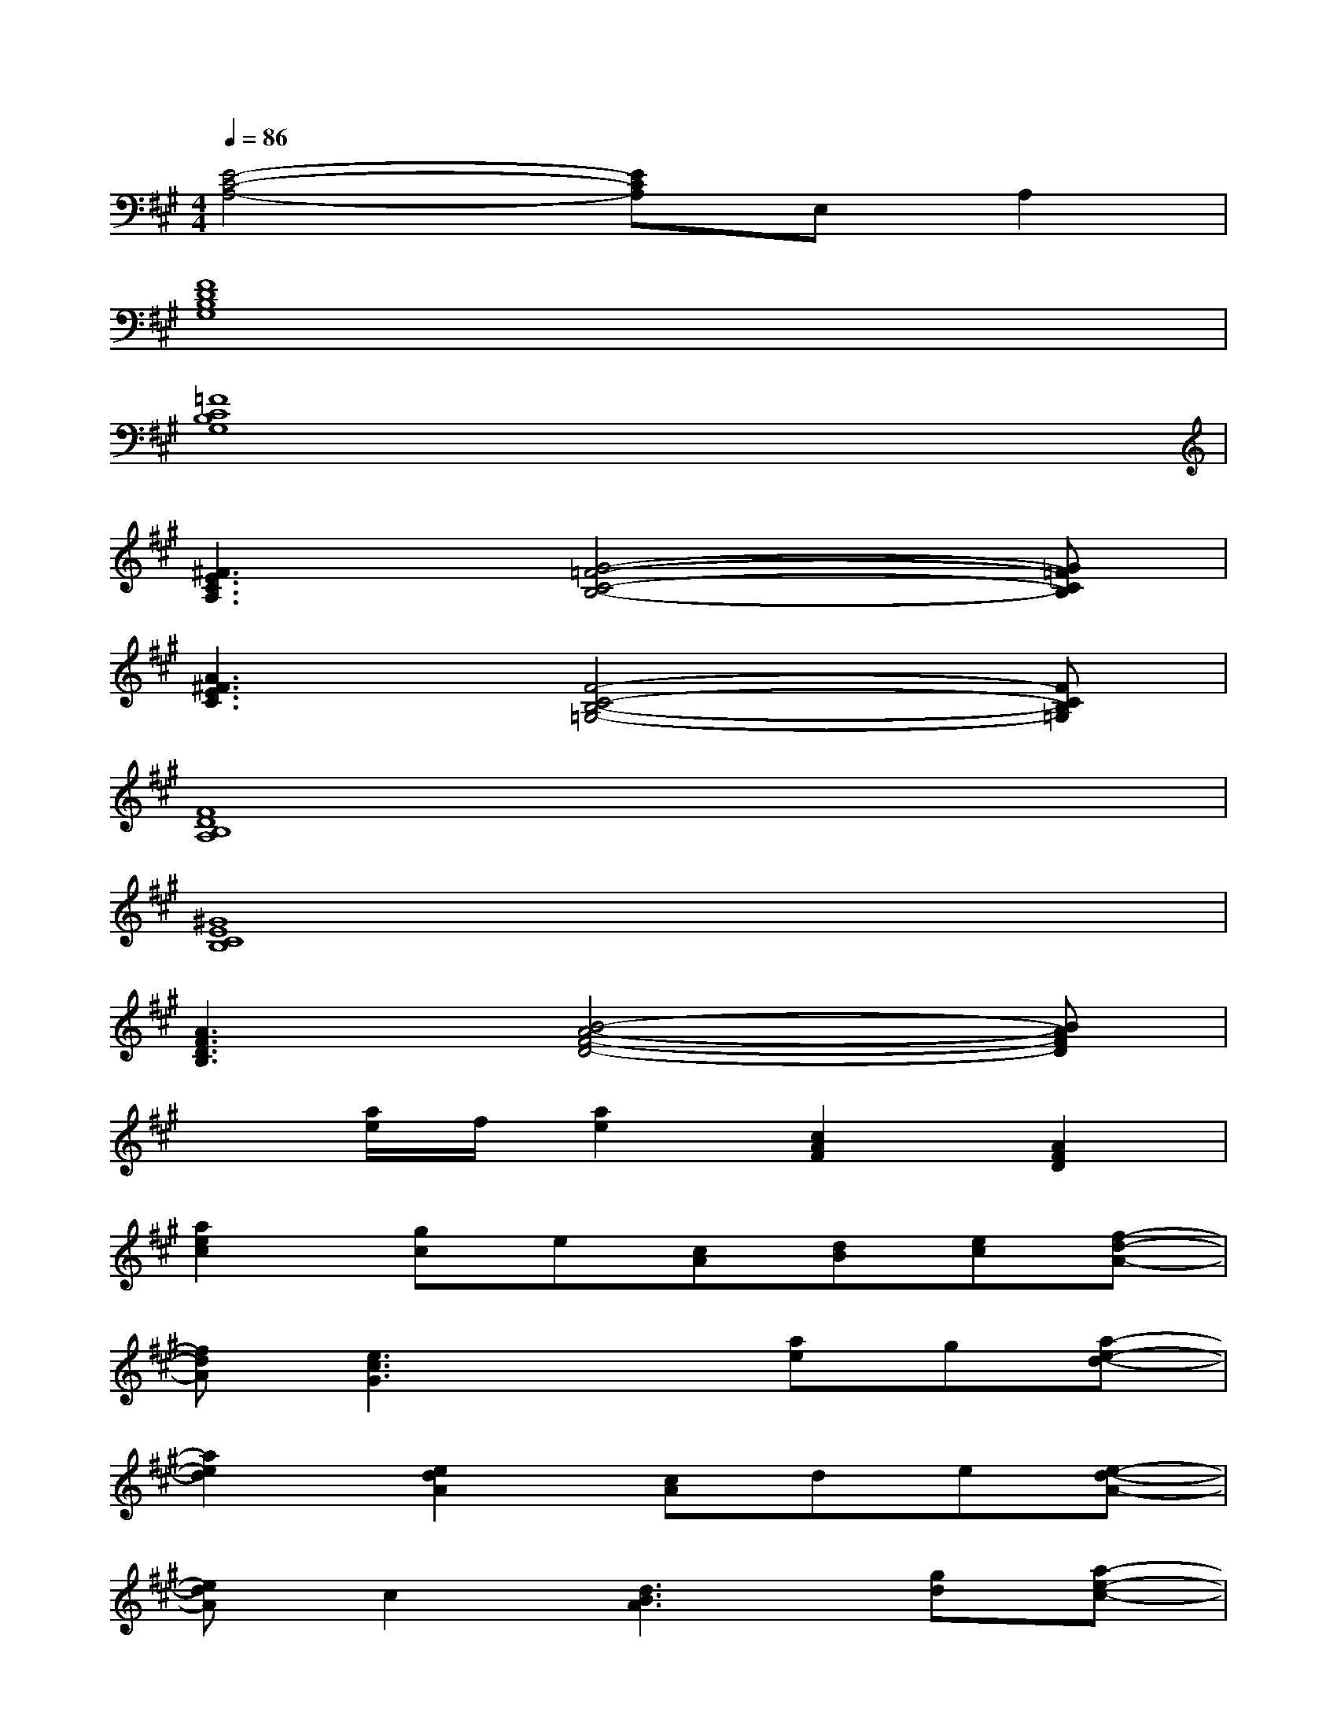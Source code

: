 X:1
T:
M:4/4
L:1/8
Q:1/4=86
K:A%3sharps
V:1
[E4-C4-A,4-][ECA,]E,A,2|
[F8D8B,8G,8]|
[=F8C8B,8G,8]|
[^F3E3C3A,3][G4-=F4-C4-B,4-][G=FCB,]|
[A3^F3E3C3][F4-C4-B,4-=G,4-][FCB,=G,]|
[F8D8B,8A,8]|
[^G8E8C8B,8]|
[A3F3D3B,3][B4-A4-F4-D4-][BAFD]|
x[a/2e/2]f/2[a2e2][c2A2F2][A2F2D2]|
[a2e2c2][gc]e[cA][dB][ec][f-d-A-]|
[fdA][e3c3G3]x[ae]g[a-e-d-]|
[a2e2d2][e2d2A2][cA]de[e-d-A-]|
[edA]c2[d3B3A3][gd][a-e-c-]|
[a2e2c2][e2c2A2][cA][dB][ec][f-d-A-]|
[fdA][e3c3G3]x4|
[a2f2d2A2][aA][b2f2d2B2][a2A2][c'-a-f-d-]
